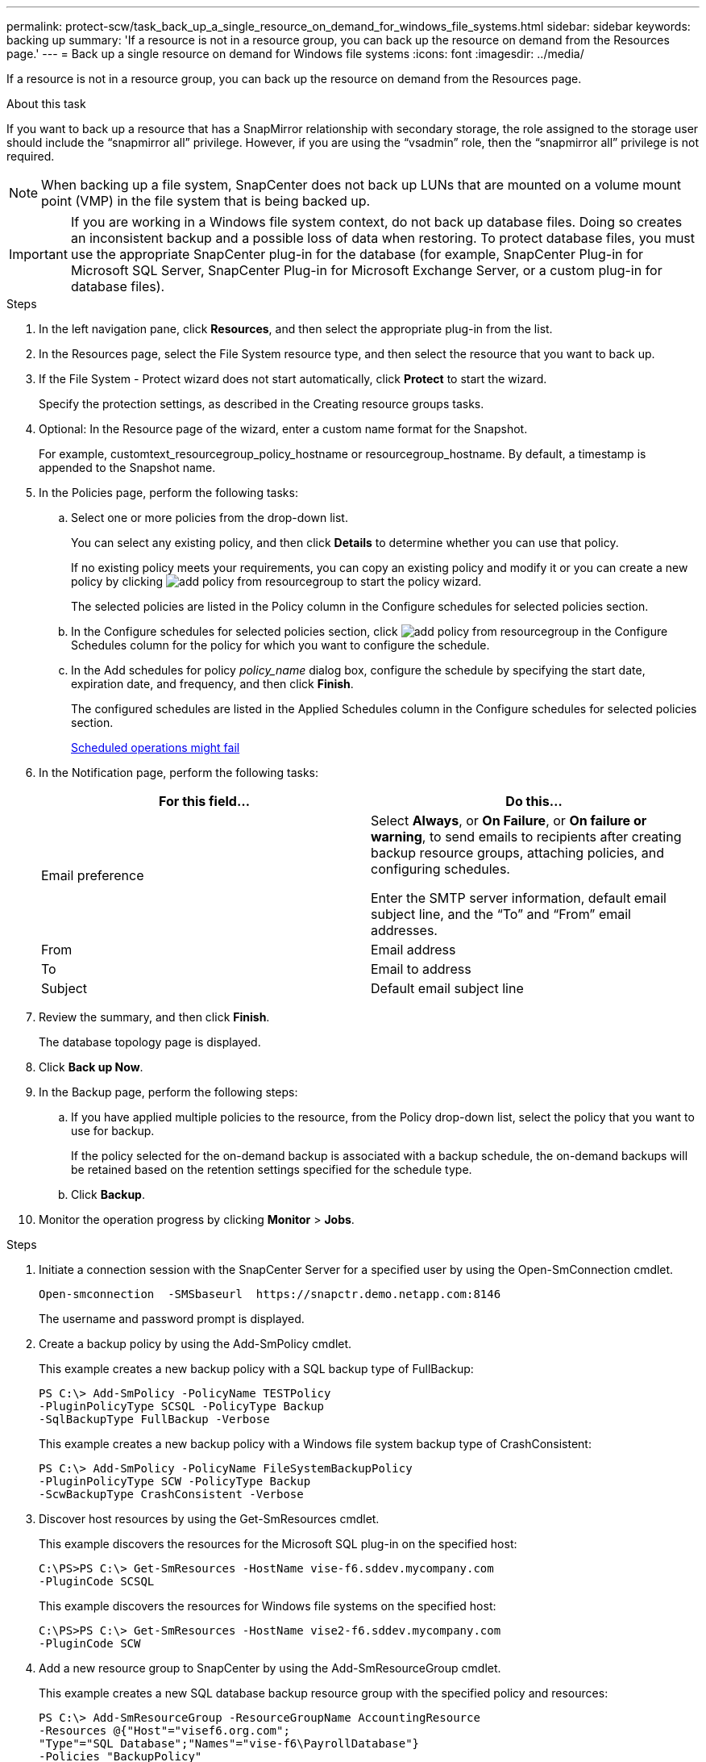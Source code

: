 ---
permalink: protect-scw/task_back_up_a_single_resource_on_demand_for_windows_file_systems.html
sidebar: sidebar
keywords: backing up
summary: 'If a resource is not in a resource group, you can back up the resource on demand from the Resources page.'
---
= Back up a single resource on demand for Windows file systems
:icons: font
:imagesdir: ../media/

[.lead]
If a resource is not in a resource group, you can back up the resource on demand from the Resources page.

.About this task

If you want to back up a resource that has a SnapMirror relationship with secondary storage, the role assigned to the storage user should include the "`snapmirror all`" privilege. However, if you are using the "`vsadmin`" role, then the "`snapmirror all`" privilege is not required.

NOTE: When backing up a file system, SnapCenter does not back up LUNs that are mounted on a volume mount point (VMP) in the file system that is being backed up.

IMPORTANT: If you are working in a Windows file system context, do not back up database files. Doing so creates an inconsistent backup and a possible loss of data when restoring. To protect database files, you must use the appropriate SnapCenter plug-in for the database (for example, SnapCenter Plug-in for Microsoft SQL Server, SnapCenter Plug-in for Microsoft Exchange Server, or a custom plug-in for database files).

.Steps

. In the left navigation pane, click *Resources*, and then select the appropriate plug-in from the list.
. In the Resources page, select the File System resource type, and then select the resource that you want to back up.
. If the File System - Protect wizard does not start automatically, click *Protect* to start the wizard.
+
Specify the protection settings, as described in the Creating resource groups tasks.

. Optional: In the Resource page of the wizard, enter a custom name format for the Snapshot.
+
For example, customtext_resourcegroup_policy_hostname or resourcegroup_hostname. By default, a timestamp is appended to the Snapshot name.

. In the Policies page, perform the following tasks:
 .. Select one or more policies from the drop-down list.
+
You can select any existing policy, and then click *Details* to determine whether you can use that policy.
+
If no existing policy meets your requirements, you can copy an existing policy and modify it or you can create a new policy by clicking image:../media/add_policy_from_resourcegroup.gif[] to start the policy wizard.
+
The selected policies are listed in the Policy column in the Configure schedules for selected policies section.

 .. In the Configure schedules for selected policies section, click image:../media/add_policy_from_resourcegroup.gif[] in the Configure Schedules column for the policy for which you want to configure the schedule.
 .. In the Add schedules for policy _policy_name_ dialog box, configure the schedule by specifying the start date, expiration date, and frequency, and then click *Finish*.
+
The configured schedules are listed in the Applied Schedules column in the Configure schedules for selected policies section.
+
https://kb.netapp.com/Advice_and_Troubleshooting/Data_Protection_and_Security/SnapCenter/Scheduled_data_protection_operations_fail_if_the_number_of_operations_running_reaches_maximum_limit[Scheduled operations might fail]
. In the Notification page, perform the following tasks:
+
|===
| For this field...| Do this...

a|
Email preference
a|
Select *Always*, or *On Failure*, or *On failure or warning*, to send emails to recipients after creating backup resource groups, attaching policies, and configuring schedules.

Enter the SMTP server information, default email subject line, and the "`To`" and "`From`" email addresses.
a|
From
a|
Email address
a|
To
a|
Email to address
a|
Subject
a|
Default email subject line
|===

. Review the summary, and then click *Finish*.
+
The database topology page is displayed.

. Click *Back up Now*.
. In the Backup page, perform the following steps:
 .. If you have applied multiple policies to the resource, from the Policy drop-down list, select the policy that you want to use for backup.
+
If the policy selected for the on-demand backup is associated with a backup schedule, the on-demand backups will be retained based on the retention settings specified for the schedule type.

 .. Click *Backup*.
. Monitor the operation progress by clicking *Monitor* > *Jobs*.

--
.PowerShell cmdlets
--
.Steps

. Initiate a connection session with the SnapCenter Server for a specified user by using the Open-SmConnection cmdlet.
+
----
Open-smconnection  -SMSbaseurl  https://snapctr.demo.netapp.com:8146
----
+
The username and password prompt is displayed.

. Create a backup policy by using the Add-SmPolicy cmdlet.
+
This example creates a new backup policy with a SQL backup type of FullBackup:
+
----
PS C:\> Add-SmPolicy -PolicyName TESTPolicy
-PluginPolicyType SCSQL -PolicyType Backup
-SqlBackupType FullBackup -Verbose
----
+
This example creates a new backup policy with a Windows file system backup type of CrashConsistent:
+
----
PS C:\> Add-SmPolicy -PolicyName FileSystemBackupPolicy
-PluginPolicyType SCW -PolicyType Backup
-ScwBackupType CrashConsistent -Verbose
----

. Discover host resources by using the Get-SmResources cmdlet.
+
This example discovers the resources for the Microsoft SQL plug-in on the specified host:
+
----
C:\PS>PS C:\> Get-SmResources -HostName vise-f6.sddev.mycompany.com
-PluginCode SCSQL
----
+
This example discovers the resources for Windows file systems on the specified host:
+
----
C:\PS>PS C:\> Get-SmResources -HostName vise2-f6.sddev.mycompany.com
-PluginCode SCW
----

. Add a new resource group to SnapCenter by using the Add-SmResourceGroup cmdlet.
+
This example creates a new SQL database backup resource group with the specified policy and resources:
+
----
PS C:\> Add-SmResourceGroup -ResourceGroupName AccountingResource
-Resources @{"Host"="visef6.org.com";
"Type"="SQL Database";"Names"="vise-f6\PayrollDatabase"}
-Policies "BackupPolicy"
----
+
This example creates a new Windows file system backup resource group with the specified policy and resources:
+
----
PS C:\> Add-SmResourceGroup -ResourceGroupName EngineeringResource
-PluginCode SCW -Resources @{"Host"="WIN-VOK20IKID5I";
"Type"="Windows Filesystem";"Names"="E:\"}
-Policies "EngineeringBackupPolicy"
----

. Initiate a new backup job by using the New-SmBackup cmdlet.
+
----
PS C:> New-SmBackup -ResourceGroupName PayrollDataset -Policy FinancePolicy
----

. View the status of the backup job by using the Get-SmBackupReport cmdlet.
+
This example displays a job summary report of all jobs that were run on the specified date:
+
----
PS C:\> Get-SmJobSummaryReport -Date '1/27/2016'
----

The information regarding the parameters that can be used with the cmdlet and their descriptions can be obtained by running _Get-Help command_name_. Alternatively, you can also refer to the https://docs.netapp.com/us-en/snapcenter-cmdlets/index.html[SnapCenter Software Cmdlet Reference Guide^].

--